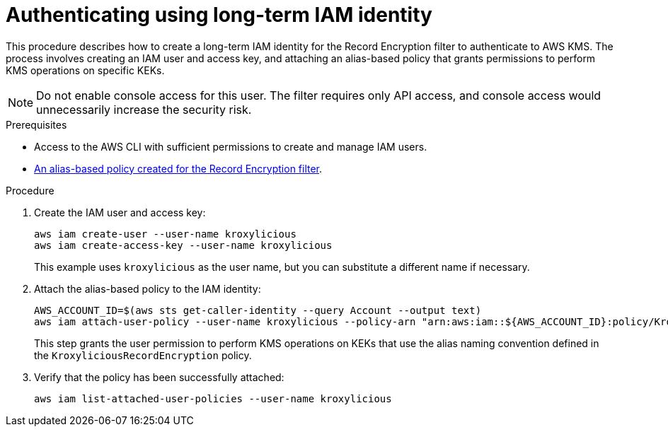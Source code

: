 // file included in the following:
//
// con-aws-kms-setup.adoc

[id='proc-aws-kms-setup-application-identity-long-term-{context}']

= Authenticating using long-term IAM identity

[role="_abstract"]
This procedure describes how to create a long-term IAM identity for the Record Encryption filter to authenticate to AWS KMS. 
The process involves creating an IAM user and access key, and attaching an alias-based policy that grants permissions to perform KMS operations on specific KEKs.

NOTE: Do not enable console access for this user. 
The filter requires only API access, and console access would unnecessarily increase the security risk.

.Prerequisites

* Access to the AWS CLI with sufficient permissions to create and manage IAM users.
* xref:con-aws-kms-setup-policy-{context}[An alias-based policy created for the Record Encryption filter]. 

.Procedure

. Create the IAM user and access key: 
+
[source,shell]
----
aws iam create-user --user-name kroxylicious
aws iam create-access-key --user-name kroxylicious
----
+
This example uses `kroxylicious` as the user name, but you can substitute a different name if necessary.

. Attach the alias-based policy to the IAM identity: 
+
[source,shell]
----
AWS_ACCOUNT_ID=$(aws sts get-caller-identity --query Account --output text)
aws iam attach-user-policy --user-name kroxylicious --policy-arn "arn:aws:iam::${AWS_ACCOUNT_ID}:policy/KroxyliciousRecordEncryption"
----
+
This step grants the user permission to perform KMS operations on KEKs that use the alias naming convention defined in the `KroxyliciousRecordEncryption` policy.

. Verify that the policy has been successfully attached:
+
[source,shell]
----
aws iam list-attached-user-policies --user-name kroxylicious
----

